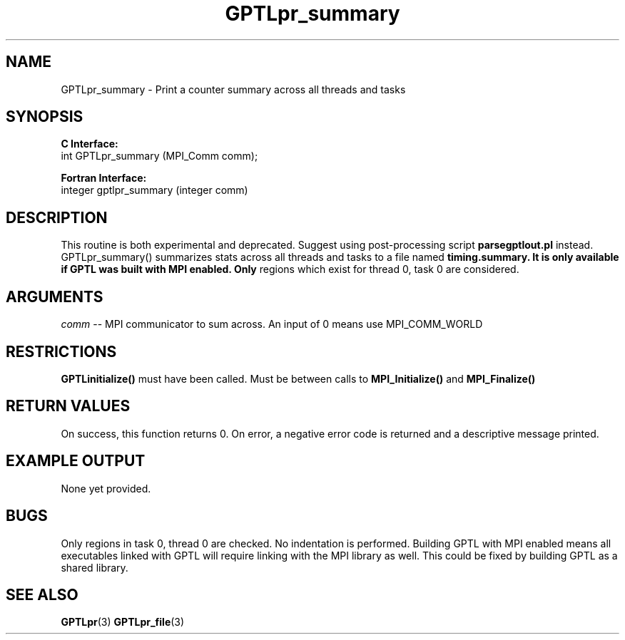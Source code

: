 .\" $Id: GPTLpr_summary.3,v 1.7 2009-03-25 21:00:42 rosinski Exp $
.TH GPTLpr_summary 3 "March, 2009" "GPTL"

.SH NAME
GPTLpr_summary \- Print a counter summary across all threads and tasks

.SH SYNOPSIS
.B C Interface:
.nf
int GPTLpr_summary (MPI_Comm comm);
.fi

.B Fortran Interface:
.nf
integer gptlpr_summary (integer comm)
.fi

.SH DESCRIPTION
This routine is both experimental and deprecated. Suggest using
post-processing script
.B parsegptlout.pl
instead. GPTLpr_summary() summarizes stats across all threads and tasks to a file named 
.B timing.summary. It is only available if GPTL was built with MPI enabled. Only
regions which exist for thread 0, task 0 are considered.

.SH ARGUMENTS
.I comm
-- MPI communicator to sum across. An input of 0 means use MPI_COMM_WORLD

.SH RESTRICTIONS
.B GPTLinitialize()
must have been called. Must be between calls to
.B MPI_Initialize()
and
.B MPI_Finalize()


.SH RETURN VALUES
On success, this function returns 0.
On error, a negative error code is returned and a descriptive message
printed. 

.SH EXAMPLE OUTPUT
None yet provided.

.SH BUGS
Only regions in task 0, thread 0 are checked. No indentation is
performed. Building GPTL with MPI enabled means all executables
linked with GPTL will require linking with the MPI library as well.
This could be fixed by building GPTL as a shared library.

.SH SEE ALSO
.BR GPTLpr "(3)" 
.BR GPTLpr_file "(3)" 
